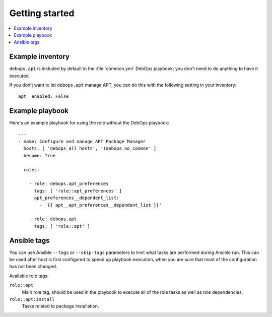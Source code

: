 Getting started
===============

.. contents::
   :local:


Example inventory
-----------------

``debops.apt`` is included by default in the :file:`common.yml` DebOps playbook;
you don't need to do anything to have it executed.

If you don’t want to let ``debops.apt`` manage APT, you can do this with the
following setting in your inventory::

   apt__enabled: False

Example playbook
----------------

Here's an example playbook for using the role without the DebOps playbook::

    ---
    - name: Configure and manage APT Package Manager
      hosts: [ 'debops_all_hosts', '!debops_no_common' ]
      become: True

      roles:

        - role: debops.apt_preferences
          tags: [ 'role::apt_preferences' ]
          apt_preferences__dependent_list:
            - '{{ apt__apt_preferences__dependent_list }}'

        - role: debops.apt
          tags: [ 'role::apt' ]


Ansible tags
------------

You can use Ansible ``--tags`` or ``--skip-tags`` parameters to limit what
tasks are performed during Ansible run. This can be used after host is first
configured to speed up playbook execution, when you are sure that most of the
configuration has not been changed.

Available role tags:

``role::apt``
  Main role tag, should be used in the playbook to execute all of the role
  tasks as well as role dependencies.

``role::apt:install``
  Tasks related to package installation.
